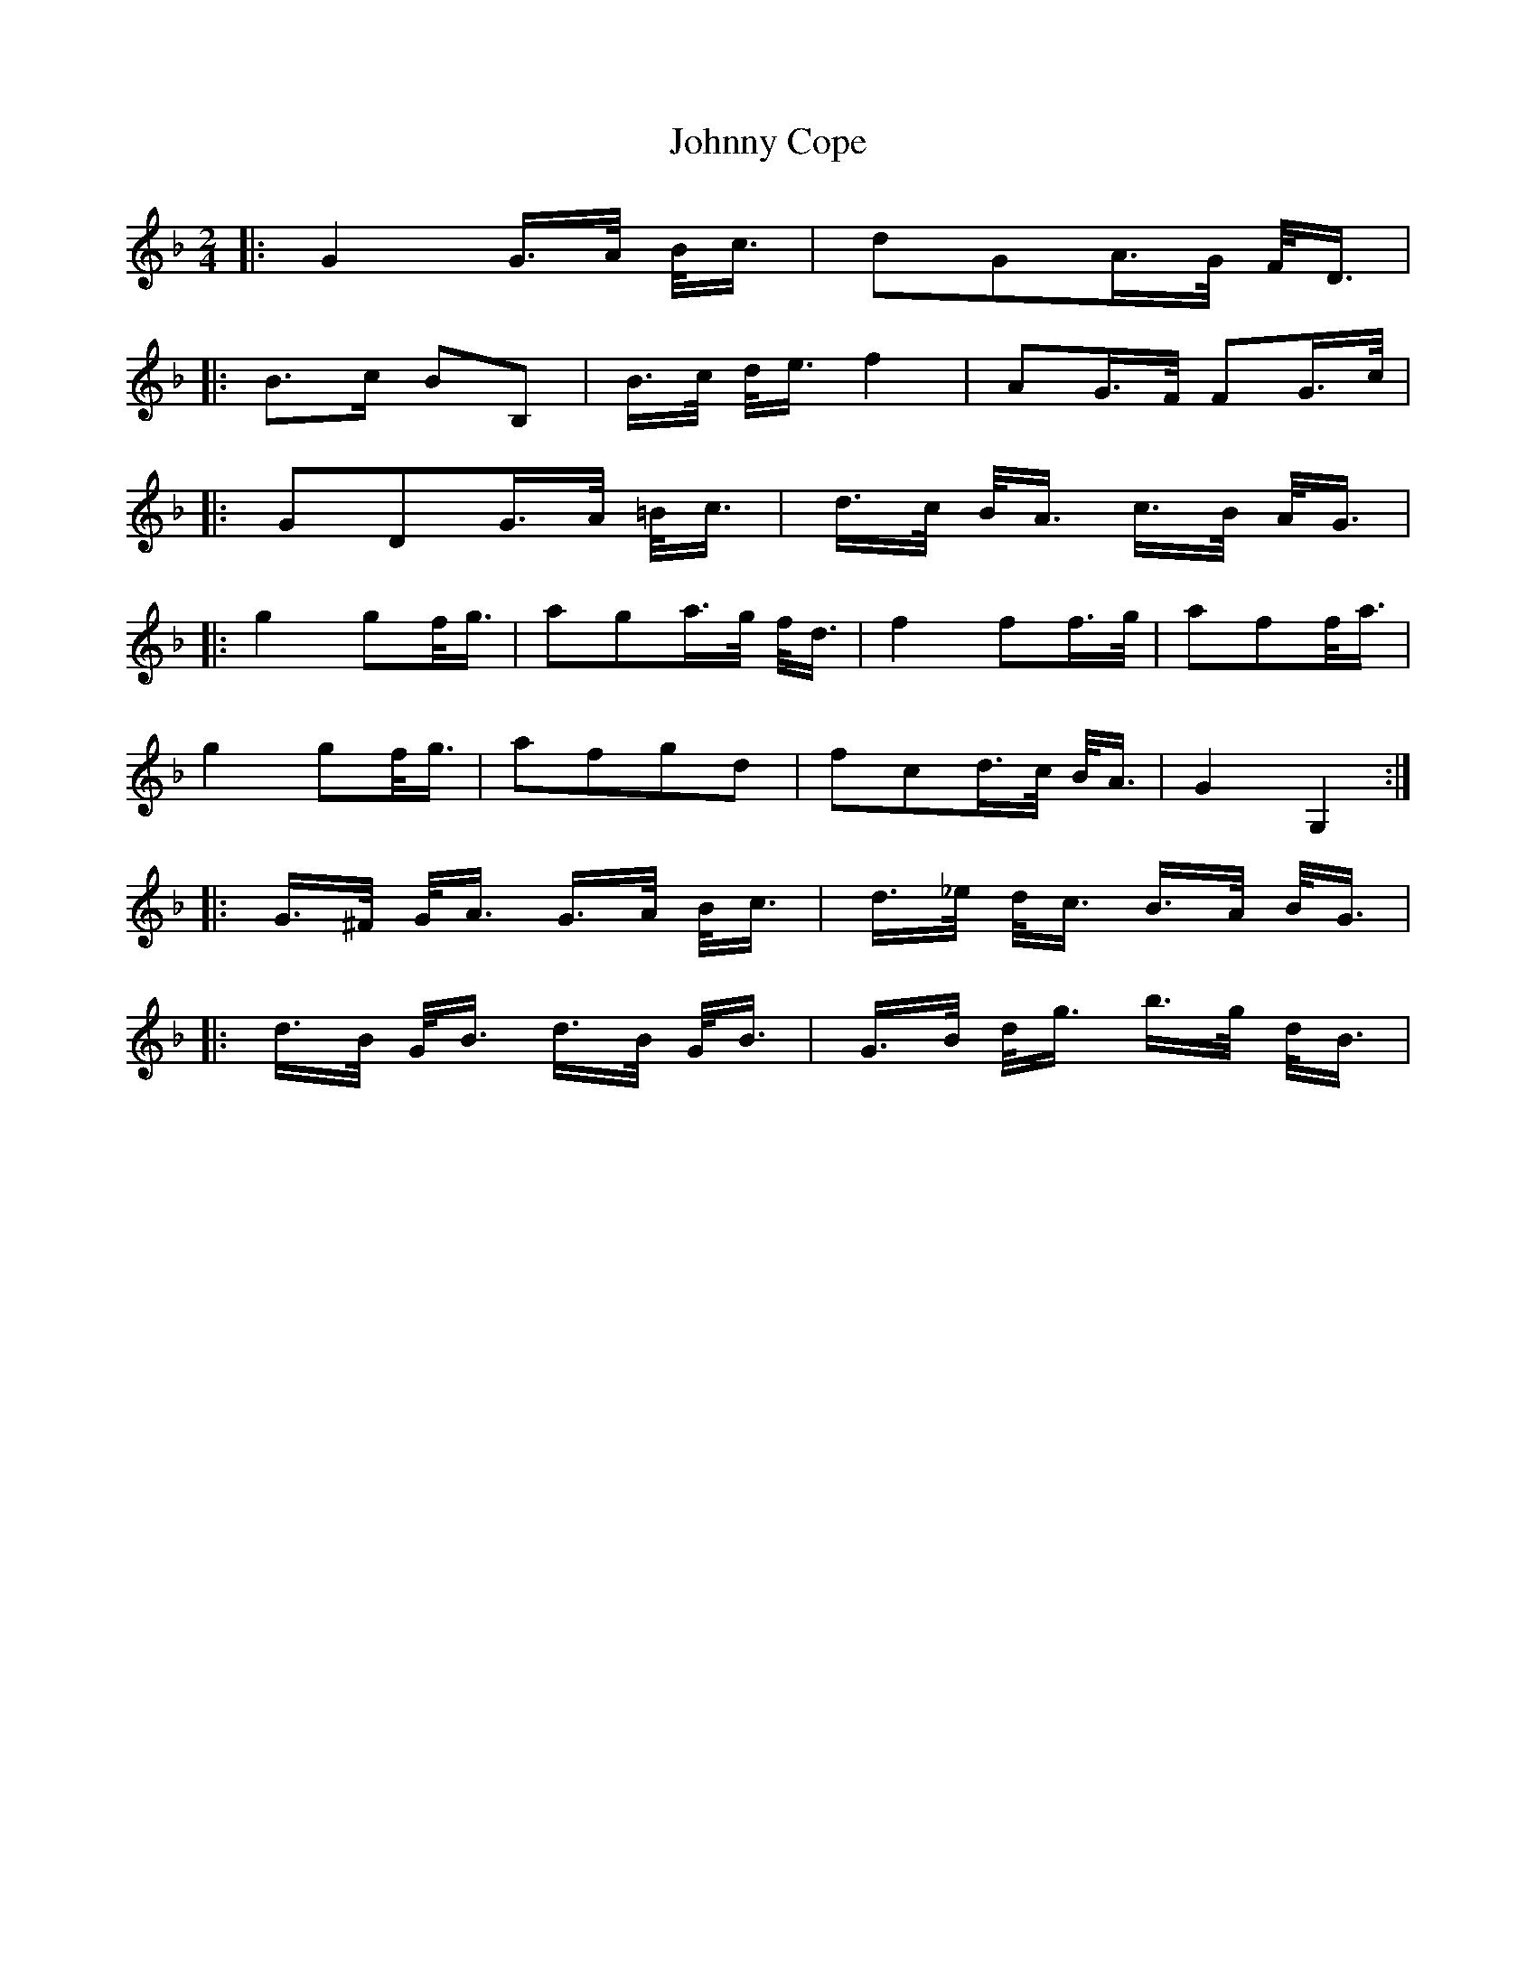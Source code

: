 X: 20719
T: Johnny Cope
R: polka
M: 2/4
K: Fmajor
|:G4G3/2A/ B/c3/2|d2G2A3/2G/ F/D3/2|
|:B3c B2B,2|B3/2c/ d/e3/2 f4|A2G3/2F/ F2G3/2c/|
|:G2D2G3/2A/ =B/c3/2|d3/2c/ B/A3/2 c3/2B/ A/G3/2|
|:g4g2f/g3/2|a2g2a3/2g/ f/d3/2|f4f2f3/2g/|a2f2f/a3/2|
g4g2f/g3/2|a2f2g2d2|f2c2d3/2c/ B/A3/2|G4G,4:|
|:G3/2^F/ G/A3/2 G3/2A/ B/c3/2|d3/2_e/ d/c3/2 B3/2A/ B/G3/2|
|:d3/2B/ G/B3/2 d3/2B/ G/B3/2|G3/2B/ d/g3/2 b3/2g/ d/B3/2|

